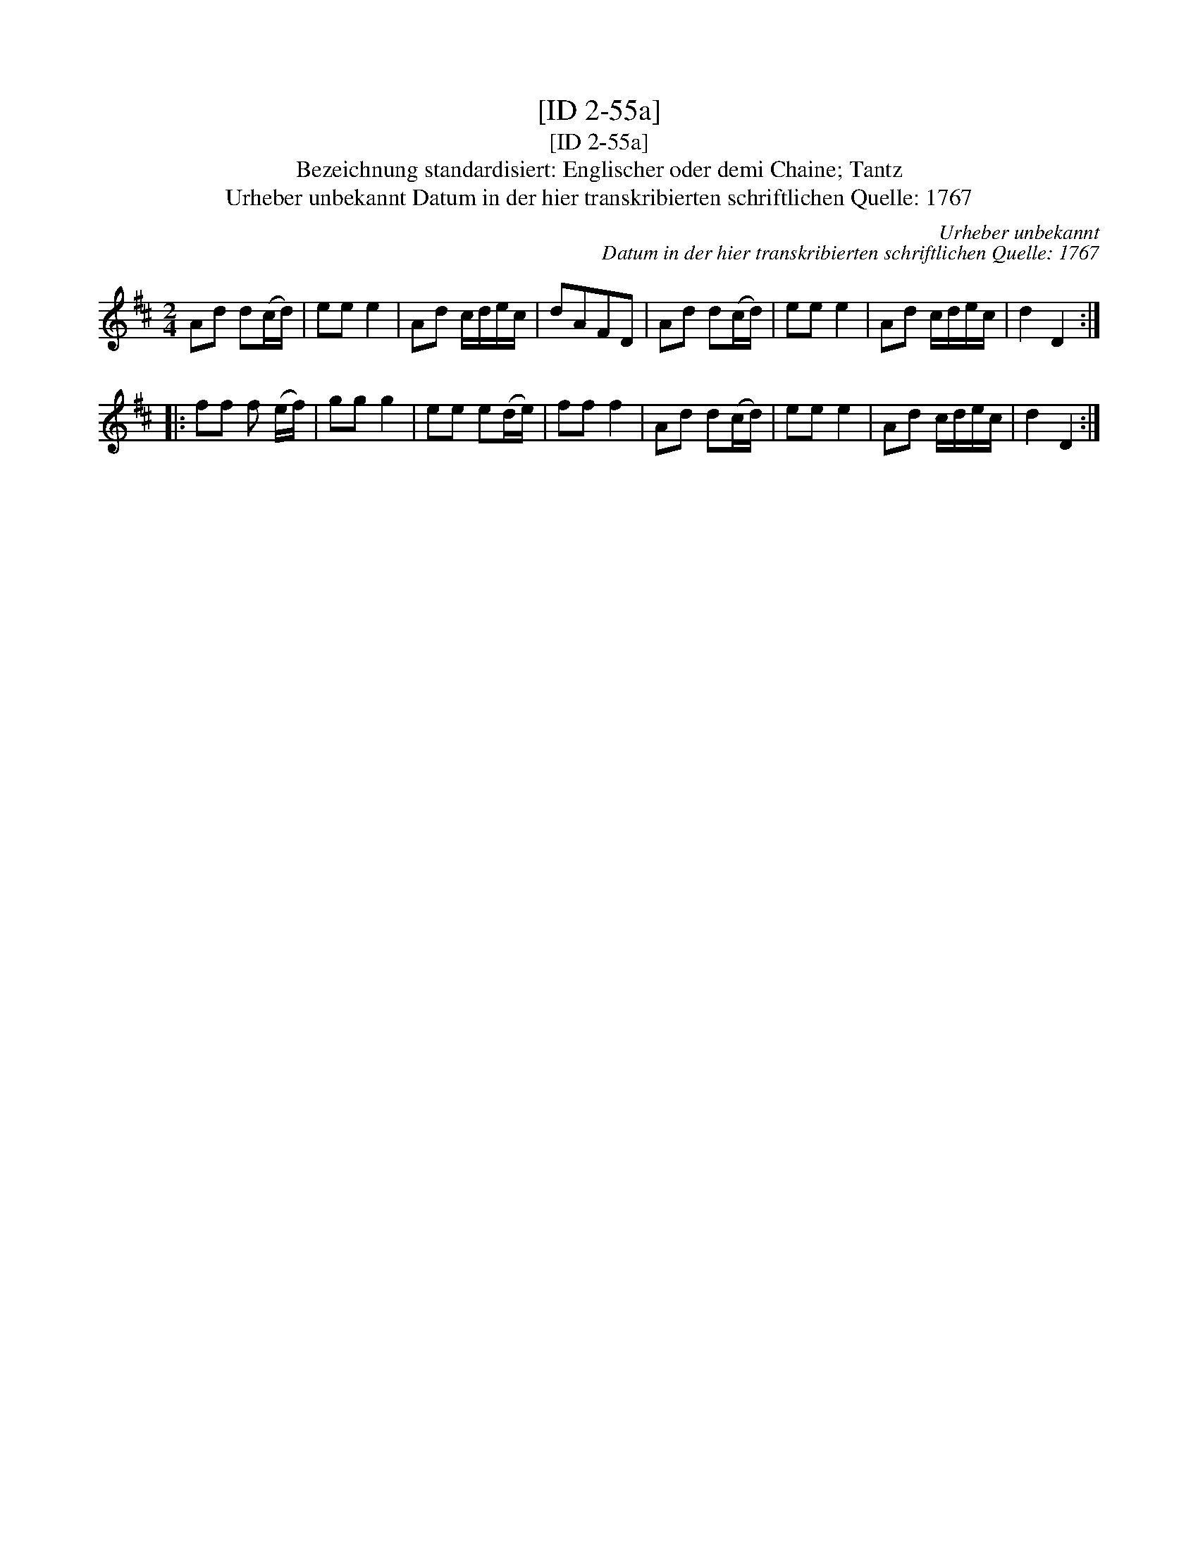 X:1
T:[ID 2-55a]
T:[ID 2-55a]
T:Bezeichnung standardisiert: Englischer oder demi Chaine; Tantz
T:Urheber unbekannt Datum in der hier transkribierten schriftlichen Quelle: 1767
C:Urheber unbekannt
C:Datum in der hier transkribierten schriftlichen Quelle: 1767
L:1/8
M:2/4
K:D
V:1 treble 
V:1
 Ad d(c/d/) | ee e2 | Ad c/d/e/c/ | dAFD | Ad d(c/d/) | ee e2 | Ad c/d/e/c/ | d2 D2 :: %8
 ff f (e/f/) | gg g2 | ee e(d/e/) | ff f2 | Ad d(c/d/) | ee e2 | Ad c/d/e/c/ | d2 D2 :| %16

